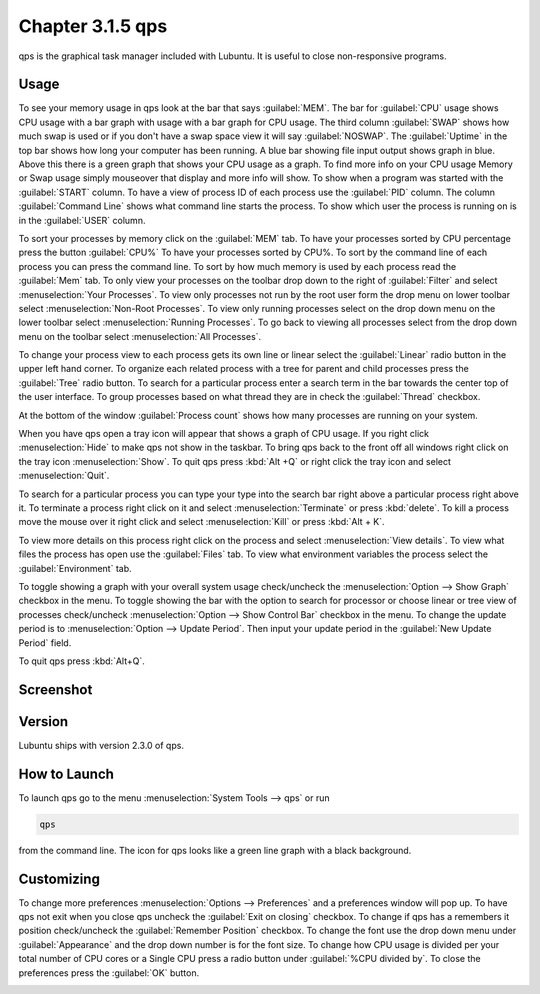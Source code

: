 Chapter 3.1.5 qps
=================

qps is the graphical task manager included with Lubuntu. It is useful to close non-responsive programs.

Usage
------
To see your memory usage in qps look at the bar that says :guilabel:`MEM`. The bar for :guilabel:`CPU` usage shows CPU usage with a bar graph with usage with a bar graph for CPU usage. The third column :guilabel:`SWAP` shows how much swap is used or if you don't have a swap space view it will say :guilabel:`NOSWAP`. The :guilabel:`Uptime` in the top bar shows how long your computer has been running. A blue bar showing file input output shows graph in blue. Above this there is a green graph that shows your CPU usage as a graph. To find more info on your CPU usage Memory or Swap usage simply mouseover that display and more info will show. To show when a program was started with the :guilabel:`START` column. To have a view of process ID of each process use the :guilabel:`PID` column. The column :guilabel:`Command Line` shows what command line starts the process. To show which user the process is running on is in the :guilabel:`USER` column. 

To sort your processes by memory click on the :guilabel:`MEM` tab. To have your processes sorted by CPU percentage press the button :guilabel:`CPU%` To have your processes sorted by CPU%. To sort by the command line of each process you can press the command line. To sort by how much memory is used by each process read the :guilabel:`Mem` tab. To only view your processes on the toolbar drop down to the right of :guilabel:`Filter` and select :menuselection:`Your Processes`. To view only processes not run by the root user form the drop menu on lower toolbar select :menuselection:`Non-Root Processes`. To view only running processes select on the drop down menu on the lower toolbar select :menuselection:`Running Processes`. To go back to viewing all processes select from the drop down menu on the toolbar select :menuselection:`All Processes`.

To change your process view to each process gets its own line or linear select the :guilabel:`Linear` radio button in the upper left hand corner. To organize each related process with a tree for parent and child processes press the :guilabel:`Tree` radio button. To search for a particular process enter a search term in the bar towards the center top of the user interface. To group processes based on what thread they are in check the :guilabel:`Thread` checkbox.

At the bottom of the window :guilabel:`Process count` shows how many processes are running on your system.

When you have qps open a tray icon will appear that shows a graph of CPU usage. If you right click :menuselection:`Hide` to make qps not show in the taskbar. To bring qps back to the front off all windows right click on the tray icon :menuselection:`Show`. To quit qps press :kbd:`Alt +Q` or right click the tray icon and select :menuselection:`Quit`.

To search for a particular process you can type your type into the search bar right above a particular process right above it. To terminate a process right click on it and select :menuselection:`Terminate` or press :kbd:`delete`. To kill a process move the mouse over it right click and select :menuselection:`Kill` or press :kbd:`Alt + K`. 

To view more details on this process right click on the process and select :menuselection:`View details`. To view what files the process has open use the :guilabel:`Files` tab. To view what environment variables the process select the :guilabel:`Environment` tab.

To toggle showing a graph with your overall system usage check/uncheck the :menuselection:`Option --> Show Graph` checkbox in the menu. To toggle showing the bar with the option to search for processor or choose linear or tree view of processes check/uncheck :menuselection:`Option -->  Show Control Bar` checkbox in the menu. To change the update period is to :menuselection:`Option --> Update Period`. Then input your update period in the :guilabel:`New Update Period` field.

To quit qps press :kbd:`Alt+Q`.

Screenshot
----------
.. image:: qps.png

Version
-------
Lubuntu ships with version 2.3.0 of qps. 

How to Launch
-------------
To launch qps go to the menu :menuselection:`System Tools --> qps` or run 

.. code:: 

   qps 
   
from the command line. The icon for qps looks like a green line graph with a black background.

Customizing
------------
To change more preferences :menuselection:`Options --> Preferences` and a preferences window will pop up. To have qps not exit when you close qps uncheck the :guilabel:`Exit on closing` checkbox. To change if qps has a remembers it position check/uncheck the :guilabel:`Remember Position` checkbox. To change the font use the drop down menu under :guilabel:`Appearance` and the drop down number is for the font size. To change how CPU usage is divided per your total number of CPU cores or a Single CPU press a radio button under :guilabel:`%CPU divided by`. To close the preferences press the :guilabel:`OK` button.

.. image::   qps-pref.png

